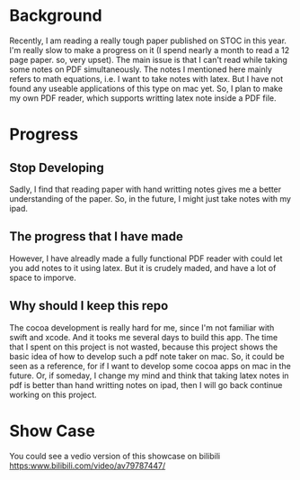 
* Background
  Recently, I am reading a really tough paper published on STOC in this year.
  I'm really slow to make a progress on it (I spend nearly a month to read a 12 page paper. so, very upset).
  The main issue is that I can't read while taking some notes on PDF simultaneously.
  The notes I mentioned here mainly refers to math equations, i.e. I want to take notes with latex.
  But I have not found any useable applications of this type on mac yet.
  So, I plan to make my own PDF reader, which supports writting latex note inside a PDF file.

* Progress
** Stop Developing
   Sadly, I find that reading paper with hand writting notes gives me a better understanding of the paper.
   So, in the future, I might just take notes with my ipad.
** The progress that I have made
   However, I have alreadly made a fully functional PDF reader with could let you add notes to it using latex.
   But it is crudely maded, and have a lot of space to imporve.
** Why should I keep this repo   
   The cocoa development is really hard for me, since I'm not familiar with swift and xcode.
   And it tooks me several days to build this app.
   The time that I spent on this project is not wasted, because this project shows the basic idea of how to develop such a pdf note taker on mac.
   So, it could be seen as a reference, for if I want to develop some cocoa apps on mac in the future.
   Or, if someday, I change my mind and think that taking latex notes in pdf is better than hand writting notes on ipad, then I will go back continue working on this project.
   
* Show Case
  [[file:pic/showcase.gif]]
  You could see a vedio version of this showcase on bilibili
  [[https:www.bilibili.com/video/av79787447/]]
